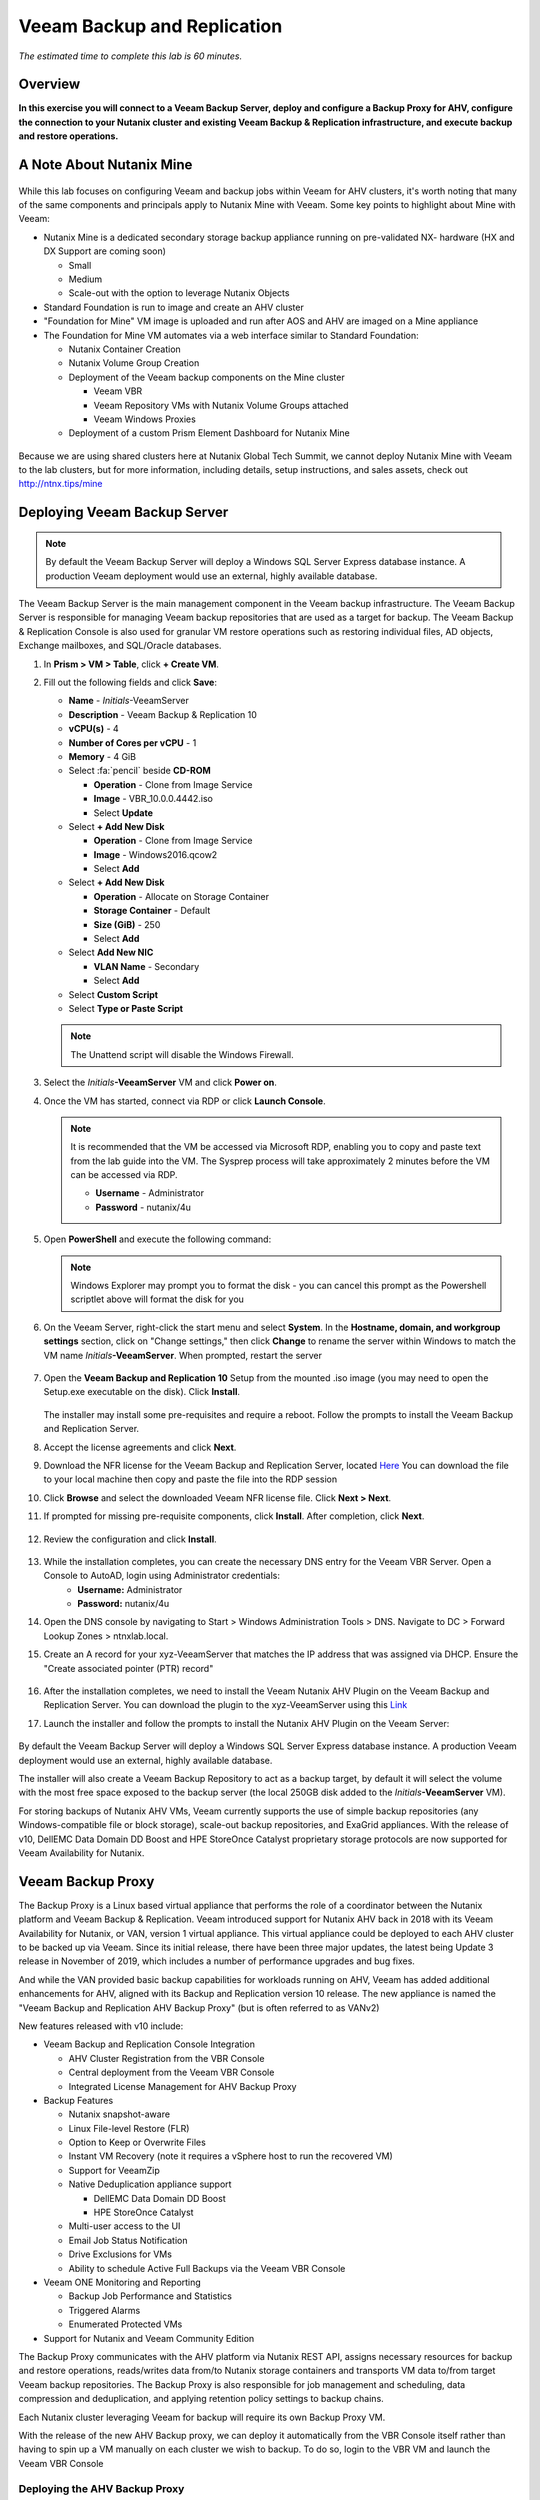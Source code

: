 .. _veeam:

---------------------------------------------
Veeam Backup and Replication
---------------------------------------------

*The estimated time to complete this lab is 60 minutes.*

Overview
++++++++

**In this exercise you will connect to a Veeam Backup Server, deploy and configure a Backup Proxy for AHV, configure the connection to your Nutanix cluster and existing Veeam Backup & Replication infrastructure, and execute backup and restore operations.**


A Note About Nutanix Mine
+++++++++++++++++++++++++

.. figure:: images/mineveeam.png

While this lab focuses on configuring Veeam and backup jobs within Veeam for AHV clusters, it's worth noting that many of the same components and principals apply to Nutanix Mine with Veeam. Some key points to highlight about Mine with Veeam:

- Nutanix Mine is a dedicated secondary storage backup appliance running on pre-validated NX- hardware (HX and DX Support are coming soon)

  - Small
  - Medium
  - Scale-out with the option to leverage Nutanix Objects
- Standard Foundation is run to image and create an AHV cluster
- "Foundation for Mine" VM image is uploaded and run after AOS and AHV are imaged on a Mine appliance
- The Foundation for Mine VM automates via a web interface similar to Standard Foundation:

  - Nutanix Container Creation
  - Nutanix Volume Group Creation
  - Deployment of the Veeam backup components on the Mine cluster

    - Veeam VBR
    - Veeam Repository VMs with Nutanix Volume Groups attached
    - Veeam Windows Proxies
  - Deployment of a custom Prism Element Dashboard for Nutanix Mine

.. figure:: images/mine_dashboard.png

Because we are using shared clusters here at Nutanix Global Tech Summit, we cannot deploy Nutanix Mine with Veeam to the lab clusters, but for more information, including details, setup instructions, and sales assets, check out `<http://ntnx.tips/mine>`_


Deploying Veeam Backup Server
+++++++++++++++++++++++++++++

.. note:: By default the Veeam Backup Server will deploy a Windows SQL Server Express database instance. A production Veeam deployment would use an external, highly available database.

The Veeam Backup Server is the main management component in the Veeam backup infrastructure. The Veeam Backup Server is responsible for managing Veeam backup repositories that are used as a target for backup. The Veeam Backup & Replication Console is also used for granular VM restore operations such as restoring individual files, AD objects, Exchange mailboxes, and SQL/Oracle databases.

#. In **Prism > VM > Table**, click **+ Create VM**.

#. Fill out the following fields and click **Save**:

   - **Name** - *Initials*\ -VeeamServer
   - **Description** - Veeam Backup & Replication 10
   - **vCPU(s)** - 4
   - **Number of Cores per vCPU** - 1
   - **Memory** - 4 GiB
   - Select :fa:`pencil` beside **CD-ROM**

     - **Operation** - Clone from Image Service
     - **Image** - VBR_10.0.0.4442.iso
     - Select **Update**
   - Select **+ Add New Disk**

     - **Operation** - Clone from Image Service
     - **Image** - Windows2016.qcow2
     - Select **Add**
   - Select **+ Add New Disk**

     - **Operation** - Allocate on Storage Container
     - **Storage Container** - Default
     - **Size (GiB)** - 250
     - Select **Add**
   - Select **Add New NIC**

     - **VLAN Name** - Secondary
     - Select **Add**
   - Select **Custom Script**
   - Select **Type or Paste Script**

   .. literalinclude:: VeeamServer-unattend.xml
      :caption: VeeamServer Unattend.xml Custom Script
      :language: xml

   .. note::

    The Unattend script will disable the Windows Firewall.

#. Select the *Initials*\ **-VeeamServer** VM and click **Power on**.

#. Once the VM has started, connect via RDP or click **Launch Console**.

   .. note::

     It is recommended that the VM be accessed via Microsoft RDP, enabling you to copy and paste text from the lab guide into the VM. The Sysprep process will take approximately 2 minutes before the VM can be accessed via RDP.

     - **Username** - Administrator
     - **Password** - nutanix/4u

#. Open **PowerShell** and execute the following command:

   .. code-block:: Powershell
     :emphasize-lines: 1

     Get-Disk | Where partitionstyle -eq 'raw' | Initialize-Disk -PartitionStyle MBR -PassThru | New-Partition -AssignDriveLetter -UseMaximumSize | Format-Volume -FileSystem NTFS -NewFileSystemLabel "Backups" -Confirm:$false

   .. note:: Windows Explorer may prompt you to format the disk - you can cancel this prompt as the Powershell scriptlet above will format the disk for you

#. On the Veeam Server, right-click the start menu and select **System**. In the **Hostname, domain, and workgroup settings** section, click on "Change settings," then click **Change** to rename the server within Windows to match the VM name *Initials*\ **-VeeamServer**. When prompted, restart the server

   .. figure:: images/0aa.png

#. Open the **Veeam Backup and Replication 10** Setup from the mounted .iso image (you may need to open the Setup.exe executable on the disk). Click **Install**.

   .. figure:: images/0a.png

   The installer may install some pre-requisites and require a reboot. Follow the prompts to install the Veeam Backup and Replication Server.

#. Accept the license agreements and click **Next**.

#. Download the NFR license for the Veeam Backup and Replication Server, located `Here <http://10.42.194.11/images/Veeam/VBRv10RTM/Veeam-100instances-suite-nfr.lic>`_ You can download the file to your local machine then copy and paste the file into the RDP session

#. Click **Browse** and select the downloaded Veeam NFR license file. Click **Next > Next**.

#. If prompted for missing pre-requisite components, click **Install**. After completion, click **Next**.

   .. figure:: images/0b.png

#. Review the configuration and click **Install**.

   .. figure:: images/0c.png

#. While the installation completes, you can create the necessary DNS entry for the Veeam VBR Server. Open a Console to AutoAD, login using Administrator credentials:
     - **Username:** Administrator
     - **Password:** nutanix/4u

#. Open the DNS console by navigating to Start > Windows Administration Tools > DNS. Navigate to DC > Forward Lookup Zones > ntnxlab.local.

#. Create an A record for your xyz-VeeamServer that matches the IP address that was assigned via DHCP. Ensure the "Create associated pointer (PTR) record"

   .. figure:: images/0d.png

#. After the installation completes, we need to install the Veeam Nutanix AHV Plugin on the Veeam Backup and Replication Server. You can download the plugin to the xyz-VeeamServer using this `Link <http://10.42.194.11/images/Veeam/VBRv10RTM/NutanixAHVPlugin_10.0.0.908.exe>`_

#. Launch the installer and follow the prompts to install the Nutanix AHV Plugin on the Veeam Server:

   .. figure:: images/0e.png

By default the Veeam Backup Server will deploy a Windows SQL Server Express database instance. A production Veeam deployment would use an external, highly available database.

The installer will also create a Veeam Backup Repository to act as a backup target, by default it will select the volume with the most free space exposed to the backup server (the local 250GB disk added to the *Initials*\ **-VeeamServer** VM).

For storing backups of Nutanix AHV VMs, Veeam currently supports the use of simple backup repositories (any Windows-compatible file or block storage), scale-out backup repositories, and ExaGrid appliances. With the release of v10, DellEMC Data Domain DD Boost and HPE StoreOnce Catalyst proprietary storage protocols are now supported for Veeam Availability for Nutanix.


Veeam Backup Proxy
++++++++++++++++++++++++++++

The Backup Proxy is a Linux based virtual appliance that performs the role of a coordinator between the Nutanix platform and Veeam Backup & Replication. Veeam introduced support for Nutanix AHV back in 2018 with its Veeam Availability for Nutanix, or VAN, version 1 virtual appliance. This virtual appliance could be deployed to each AHV cluster to be backed up via Veeam. Since its initial release, there have been three major updates, the latest being Update 3 release in November of 2019, which includes a number of performance upgrades and bug fixes.

And while the VAN provided basic backup capabilities for workloads running on AHV, Veeam has added additional enhancements for AHV, aligned with its Backup and Replication version 10 release. The new appliance is named the "Veeam Backup and Replication AHV Backup Proxy" (but is often referred to as VANv2)

New features released with v10 include:

- Veeam Backup and Replication Console Integration

  - AHV Cluster Registration from the VBR Console
  - Central deployment from the Veeam VBR Console
  - Integrated License Management for AHV Backup Proxy

- Backup Features

  - Nutanix snapshot-aware
  - Linux File-level Restore (FLR)
  - Option to Keep or Overwrite Files
  - Instant VM Recovery (note it requires a vSphere host to run the recovered VM)
  - Support for VeeamZip
  - Native Deduplication appliance support

    - DellEMC Data Domain DD Boost
    - HPE StoreOnce Catalyst
  - Multi-user access to the UI
  - Email Job Status Notification
  - Drive Exclusions for VMs
  - Ability to schedule Active Full Backups via the Veeam VBR Console

- Veeam ONE Monitoring and Reporting

  - Backup Job Performance and Statistics
  - Triggered Alarms
  - Enumerated Protected VMs

- Support for Nutanix and Veeam Community Edition


The Backup Proxy communicates with the AHV platform via Nutanix REST API, assigns necessary resources for backup and restore operations, reads/writes data from/to Nutanix storage containers and transports VM data to/from target Veeam backup repositories. The Backup Proxy is also responsible for job management and scheduling, data compression and deduplication, and applying retention policy settings to backup chains.

Each Nutanix cluster leveraging Veeam for backup will require its own Backup Proxy VM.

With the release of the new AHV Backup proxy, we can deploy it automatically from the VBR Console itself rather than having to spin up a VM manually on each cluster we wish to backup. To do so, login to the VBR VM and launch the Veeam VBR Console

Deploying the AHV Backup Proxy
------------------------------

#. From the Nutanix cluster, navigate to Settings > Local User Management and select + New User. Create a local user named "xyzveeam," where xyz are your initials:

   - User: xyzveeam
   - Password: nutanix/4u
   - First Name: [Your First Name]
   - Last Name: [Your last name]
   - E-mail: xyz-veeam@ntnxlab.local


#. Grant the user *Cluster Admin* privileges then click Save

   .. figure:: images/0.png

#. Use Remote Desktop or the VM console to connect to your Veeam VBR VM you deployed earlier and launch the Veeam Backup and Replication console

#. Navigate to "Backup Infrastructure"

#. Under Managed Servers, right-click on "Managed Servers" and select "Add Server"

   .. figure:: images/2.png

#. Click on "Nutanix AHV"

#. Enter the IP address of your cluster, then click Next>

   .. figure:: images/3.png

#. For credentials, click "Add..."

#. Enter the credentials you had specified earlier on the Nutanix Cluster (xyzveeam / nutanix/4u). Click OK, then Next >

   .. figure:: images/5.png

   .. note:: You will be prompted by a Security Warning when the Veeam Server connects to Prism. Click **Continue**

#. Select the Default Storage Container and change the Network to "Secondary" by using the "Choose" button to the right. There's no need to specify a static IP address on this pane, so click Next >

   .. figure:: images/6.png

#. The VBR will add the Nutanix Cluster as a managed server. When complete, click Next >

   .. figure:: images/7.png

#. Click Finish. We now need to deploy a Backup Proxy for AHV to the cluster. The VBR will automatically prompt you to do so. Choose **No** from the prompt

   .. figure:: images/8.png

   .. note:: With VBR v10, Veeam supports the ability to deploy the Backup Proxy for AHV from the VBR console, however with this pre-production release here at Tech Summit the deployment fails, so we will manually deploy the Veeam Nutanix AHV Backup Proxy Manually and import it into the VBR

#. From Prism, click **+ Create VM** to create a new VM.

#. Fill out the following fields and click **Save**:

   - **Name** - *Initials*\ -VeeamAHVProxy
   - **vCPU(s)** - 4
   - **Number of Cores per vCPU** - 1
   - **Memory** - 4 GiB
   - Select **+ Add New Disk**

     - **Operation** - Clone from Image Service
     - **Image** - VeeamAHVProxy2.0.404
     - Select **Add**
   - Select **Add New NIC**

     - **VLAN Name** - Secondary
     - Select **Add**

#. Power on the VM. The VM will boot. After boot completes, note the IP address the Veeam Backup Proxy was assigned from DHCP.

   .. figure:: images/9.png

#. As done for the Veeam VBR Server, navigate to the AutoDC VM, launch the DNS console, navigate to DC > Forward Lookup Zones > ntnxlab.local.

#. Create an A record using the IP address that was assigned to the Veeam Backup Proxy:

   .. figure:: images/1.png

#. Once the VM has started, open \https://<*VeeamProxy-VM-IP*>:8100/ in a browser. Log in using the default credentials:

   - **Username** - veeam
   - **Password** - veeam

   .. figure:: images/16.png

#. After authenticating, choose the option to Install

   .. figure:: images/installproxy1.png


#. Accept the EULA and click Next

#. Specify new credentials for the user **veeam**:

   - **Login:** veeam
   - **Old password:** veeam
   - **New password:** nutanix/4u
   - **Confirm new password:** nutanix/4u

   .. figure:: images/installproxy2.png

#. Enter the Proxy name you had specified earlier when creating the VM. Leave the default network options selected

   .. figure:: images/installproxy3.png

#. Review the summary and click Finish. The AHV Proxy appliance will apply settings and reload.

#. Return to the Veeam Backup and Replication Console within the Veeam Server Windows session. Click on Backup Infrastructure, right-click on **Backup Proxies** and select **Add Nutanix backup proxy...**

   .. figure:: images/10.png

#. Select **Connect proxy**

   .. figure:: images/10a.png

#. Select the following options in the prompt:

   - **Cluster:** <your cluster>
   - **Name:** *Initials*\ -VeeamAHVProxy

   Click **Next >**

#. Leave default network options, then click **Next >**

#. Click **Add..** to add the Backup Proxy credentials:

   - **Username:** veeam
   - **Password:** nutanix/4u

   Click **Next >**

#. Leave the default Access Permissions

   .. figure:: images/12.png

   .. note:: You will be prompted by a Security Warning when the Veeam Server connects to Prism. Click **Continue**

#. The VBR will add the AHV Backup Proxy we deployed. Click **Next >**

   .. figure:: images/13.png

#. Clic **Finish** on the Summary screen


Backing Up A VM
+++++++++++++++

Veeam Backup & Replication backs up Nutanix AHV VMs at the image level, just like VMware vSphere and Microsoft Hyper-V VMs. The Backup Proxy communicates with Nutanix AHV to trigger a VM snapshot, retrieves VM data block by block from Storage Containers hosting VMs, compresses and deduplicates the data, and writes to the Backup Repository in Veeam’s proprietary format.

For AHV VMs, the Veeam Backup & Replication backup proxy copies the whole content of the VM and creates a full backup file (VBK) in the target location. The full backup file acts as a starting point of the backup chain, where format subsequent backup sessions, Veeam copies only those data blocks that have changed since the previous backup, and stores these data blocks to an incremental backup file in the target location. Incremental backup files depend on the full backup file and preceding incremental backup files in the backup chain. The Backup Proxy integrates with Nutanix's Change Block Tracking (CBT) API to determine the changed portion of a VM's data to enable efficient, incremental backups. With the new version of the AHV backup proxy, administrator can now schedule both full or incremental backups (whereas in the previous version, after the first full backup was taken, all subsequent backups were incrementals)

#. In **Prism > VM > Table**, click **+ Create VM**.

#. Fill out the following fields and click **Save**:

   - **Name** - *Initials*\ -VeeamBackupTest
   - **vCPU(s)** - 2
   - **Number of Cores per vCPU** - 1
   - **Memory** - 4 GiB
   - Select **+ Add New Disk**

     - **Operation** - Clone from Image Service
     - **Image** - Windows2012
     - Select **Add**
   - Select **Add New NIC**

     - **VLAN Name** - Secondary
     - Select **Add**

#. Select the *Initials*\ **-VeeamBackupTest** VM and click **Power on**.

#. Once the VM has started, click **Launch Console**. Complete the Sysprep process and provide a password for the local Administrator account.

#. Log in as the local Administrator and create multiple files on the desktop (e.g. documents, images, etc.).

   .. figure:: images/17.png

#. Login to the Veeam Backup Proxy web console (https://<ip_address>:8100). From the **Veeam Backup Proxy Web Console**, select **Jobs** from the toolbar.

   .. figure:: images/18.png

#. Click **+ Add**, provide a name for the backup job (e.g. *Initials*\ -DevVMs), leave the default option of "Backup job" and click **Next**.

   .. figure:: images/19.png

#. Click **+ Add** and search for the VM you created for this exercise. Click **Add > Next**.

   .. figure:: images/20.png

.. note::

  Dynamic Mode allows you to backup all VMs within a Nutanix Protection Domain. This could make configuration of a backup job simpler if you are already taking advantage of Nutanix PDs, it will also ensure any new VMs added to the PD are backed up by Veeam without having to modify the job.

Select **Default Backup Repository** and click **Next**. This is the 250GB disk attached to the *Initials*\ **-VeeamServer** VM, but other supported Veeam backup repositories could be selected if available in the environment.

.. figure:: images/21.png

Fill out the following fields and click **Next**:

- Select **Run this job automatically**
- Select **Periodically every:**
- Select **1**
- Select **Hour**
- **Restore Points to keep on disk** - 5

.. figure:: images/22.png

Select **Run backup job when I click Finish** and click **Finish**.

Monitor the progress of until the initial full backup completes successfully. The initial backup should take approximately 2-5 minutes. Click **Close**.

.. figure:: images/23.png

.. note::

  You can click **Close** without interrupting the backup job. To view job progress again click the **Running** link under **Status** of the backup job.

Return to your *Initials*\ **-VeeamBackupTest** VM console and make some small changes (e.g. downloading wallpaper images from the Internet, installing an application, etc.)

From the **Veeam Backup Proxy Web Console > Backup Jobs**, select your job and click **Start** to manually trigger an incremental backup to add to the backup chain.

.. figure:: images/24.png

The second backup job should complete in under 1 minute as there should be minimal delta between the original full backup and the new incremental backup. Note that the full capacity of the VM's disk was processed (40GB), but due to the Change Block Tracking API, only a small amount of data was actually read and transferred to the backup repository. This was also accomplished without having to "stun" the VM to perform a hypervisor level snapshot.

.. note::

  Administrators also have the ability to manually trigger a new, full backup of VMs by selecting a job and clicking **Active Full**. This new full backup would reset the backup chain, and all subsequent incremental backups would use it as a starting point. The previous full backup will remain in the repository until it is removed from the backup chain based on configured retention.

Return to the **Dashboard** for a high level overview of the most critical backup metrics for the cluster. While Veeam Backup & Recovery offers a solution for managing backups across a large environment, the AHV Backup Proxy provides a streamlined, HTML5 UI for Nutanix administrators to control their backups and identify key issues that could impact data protection.

.. figure:: images/25.png

Restoring A VM
++++++++++++++

Using the Backup Proxy Web Console, you can restore a VM from backup to the Nutanix AHV cluster. With Veeam Backup & Replication v10, it now supports restoring from one Nutanix cluster to another. During the restore process, the Backup Proxy retrieves VM disk data from the backup on the Veeam Backup Repository, copies it to the Storage Container where disks of the original VM were located, and registers a restored VM on the Nutanix AHV cluster.

From the **Veeam Back Proxy Web Console**, select **Protected VMs** from the toolbar.

Select your test backup VM *Initials*\ **-VeeamBackupTest** and click **Restore**.

Using the **Add**, **Remove**, and **Point** options, you can selectively restore the desired VM(s) to a specific time. By default, the VM will be restored based on the most recent backup.

Click **Next**.

.. figure:: images/26.png

Select **Restore to a new location** and click **Next** to clone the VM from backup data rather than overwriting the existing VM.

Select *Initials*\ **-VeeamBackupTest** and click **Name VM**. Select **Add suffix**. **Untick** the option "Preserve virtual machine ID" and click **OK > Next**:

.. figure:: images/27.png

If desired, you can expand the VM and redirect the restored VM to an alternate Nutanix storage container. By default, the VM will be restored to its original storage container.

Click **Next**.

If desired, you can expand the network and assign the restored VM to an alternative network on the cluster. For this exercise, leave the default network selected (it should be Secondary). Click **Next**.

Specify a reason for the restore operation and click **Next**.

.. figure:: images/28.png

Click **Finish** and monitor the restore operation until successfully completed.

.. figure:: images/29.png

.. note::

  If the most recent restore point is selected, the restore operation will complete very rapidly. Veeam will retain the most recent, rolling snapshot of each VM and can restore directly from the local snapshot rather than the backup target storage.

Power on the restored VM in Prism and verify it reflects the latest manual backup.

**Congratulations!** From a single web console you were able to manage and monitor your Veeam backup operations for your Nutanix cluster.

In addition to full VM restores, the **Veeam Backup Proxy Web Console** can also restore individual virtual disks which can be mapped to any VM within the cluster. This functionality can be helpful if virtual disks containing data become corrupted (e.g. cryptolocker, virus, etc.).

.. figure:: images/30.png

Try restoring your backup test VM disk directly to your Windows Tools VM!

File Level Restore and More
+++++++++++++++++++++++++++

While the **Veeam Backup Proxy Web Console** delivers all of the basic data protection functionality required by an infrastructure administrator, additional advanced functionality can be accessed on the **Veeam Backup Server** using the **Veeam Backup & Replication Console**.

A common use case for restoring data is accessing individual files within a guest that have been inadvertently changed or deleted. Eliminating the need to provision an entire VM to access a single file can significantly decrease the time and resources required.

From the *Initials*\ **-VeeamServer** console (or RDP session), open **Veeam Backup & Replication Console**.

From the **Home** tab, expand **Backups**, then click **Disk**. Right-click on the guest VM disk (xyz-VeeamBackupTest) you want to restore an individual file from and select **Restore guest files** > **Microsoft Windows**

.. figure:: images/31.png

Select the backup from which you want to restore a file then click **Next**. Optionally provide a Restore reason then click **Next**

.. figure:: images/31a.png

Review the File Level Restore Summary then click **Finish**

.. figure:: images/31b.png

Veeam will virtually mount the VM disks associated with the backup and display them in the **Backup Browser** app.

.. note::

  You can also explore the file level restore mount locally on the *Initials*\ **-VeeamServer** under ``C:\VeeamFLR``.

Navigate to and select a file you wish to restore. Clicking Right-click and select **Restore**. Note the option to **Overwrite** or **Keep** as well as the option to **Copy To** another location

.. figure:: images/31c.png

Close the **Backup Browser** to unmount the backup.

The **Backup Browser** can also be used in conjunction with the **Veeam Explorer** applications to perform application aware restores for Microsoft Active Directory, Exchange, SharePoint, SQL Server, and Oracle workloads.

.. _veeam-objects:
(Optional) Configuring Nutanix Objects as a Target
++++++++++++++++++++++++++++++++++++++++++++++++++

Veeam supports the ability to backup workloads to S3-compatible object store. This is a prime use case for Nutanix Objects and one way in which we accommodate large backup workloads with Nutanix Mine - we size an initial Mine Secondary Storage cluster, and a separate Nutanix Objects cluster which can be configured as a target within Veeam.  Configuring Objects within Veeam is simple and straightforward and there's little to no performance penalty for using on-prem objects relative to using a traditional iSCSI backup target

.. note:: To save time, we have already enabled Objects within Prism Central and pre-staged an object store named "ntnx-objects." We will create our Bucket within that object store


Create Access Keys
-------------------

#. Navigate to Prism Central > Services > Objects

#. Click on "Access Keys" in the top left menu

#. Click on "+ Add People," then select "Add people not in a directory service," then specify the name "xyzveeam@ntnxlab.local." Click Next

   .. note:: You can configure a directory service for user authentication here rather than local users

   .. figure:: images/32.png

#. Click Download Keys to download the user authentication key to your local machine. Then click Close.  We will use these keys later when we configure a bucket within Veeam

   .. figure:: images/33.png


Configuring a Bucket
---------------------

Since Object Storage uses API keys to grant access to various buckets, we'll want to create a bucket using the API key we just created above.
A bucket is a sub-repository within an object store which can have policies applied to it, such as versioning, WORM, etc. By default a newly created bucket is a private resource to the creator. The creator of the bucket by default has read/write permissions, and can grant permissions to other users.

#. Click on your Object Store then click **Create Bucket**

   .. figure:: images/buckets-1.png

#. Name the bucket *INITIALS*-**veeam-bucket** > click **Create**

   .. note::

      Bucket names must be lower case and only contain letters, numbers, periods and hyphens.
      Additionally, all bucket names must be unique within a given Object Store. Note that if you try to create a folder with an existing bucket name (e.g. *your-name*-my-bucket), creation of the folder will not succeed.
      Creating a bucket in this fashion allows for self-service for entitled users, and is no different than a bucket created via the Prism Buckets UI.

   .. figure:: images/buckets-2.png

#. Click on the bucket you just created, then click **Edit User Access**

   .. figure:: images/buckets-3.png

   .. figure:: images/buckets-4.png

#. Find your user and give it **Read and Write** access

   .. figure:: images/buckets-5.png

Configure Nutanix Objects within Veeam
---------------------------------------

#. Within the Veeam VBR console click on **Backup Infrastructure** > **Backup Repositories**.

   .. figure:: images/36.png

#. Right-click on Backup Repositories and choose **Add Backup Repository** and select "Object storage"

   .. figure:: images/37.png

#. Choose "S3 Compatible". Whem prompted, specify a Name for the new Object Storage Repository that matches the bucket you created earlier - *Initials*veeam-bucket, then click **Next>**


#. For the Account section, specify the information as noted below:

   - Service Point: https://<IP of Object Store Client IP>
   - Region: <leave default>
   - Credentials: Click **Add** > Enter Access key and Secret key, which are in the file previously downloaded when creating the Bucket in Nutanix Objects

   .. note:: You can locate the Service Point address from Objects by connecting to Prism Central navigating to **Services** > **Objects**. Within the table, you will find the "Client Used IPs" which is the Service Endpoint

      .. figure:: images/38.png

   .. figure:: images/39.png

   Click Next> and accept any Certificate Security Alerts

#. You should be able to see the bucket you created in the last section.  Click "Browse" for Folder and create a new folder named "backup"

   .. figure:: images/40.png

#. Click Finish

You can now configure backup jobs to leverage Nutanix Objects as an archival tier.

Once VM backups are stored in the Veeam Backup Repository, Veeam offers backup copy functionality to create multiple instances of the same backup data in different locations.

Like primary backups configured through the AHV Backup Proxy, backup copy is a job-driven process. Veeam Backup & Replication fully automates the backup copy process and lets you specify retention settings to maintain the desired number of restore points, as well as full backups for archival purposes.

Backup copy makes it simple to follow the "3-2-1" rule recommended by backup experts:

- **3** - You must have at least three copies of your data: the original production data and two backups.

- **2** - You must use at least two different types of media to store the copies of your data (e.g. local disk and tape/cloud).

- **1** - You must keep at least one backup offsite (in the cloud or in a remote site).

Takeaways
+++++++++

What are the key things you should know about **Veeam** and the **Backup Proxy for AHV**?

- Veeam is a widely adopted backup technology that features native support for Nutanix AHV.

- The Veeam Backup Proxy for AHV provides a standalone HTML5 UI for Nutanix administrators to quickly perform backup and restore operations without access to the Veeam Backup & Replication Console.

- Veeam provides agentless VM backup, integrating directly with Nutanix snapshots via API.

- Veeam has advanced restore capabilities including support for file level restore, Microsoft Active Directory, Microsoft Exchange, Microsoft SQL Server, and Oracle.
